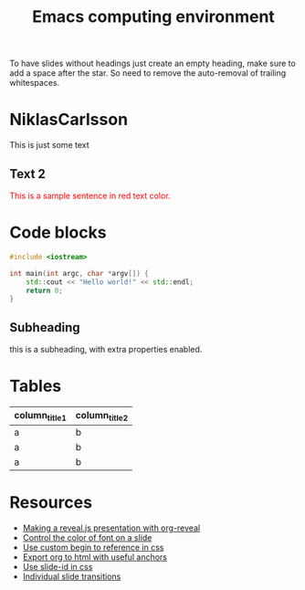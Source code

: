 #+TITLE: Emacs computing environment
#+REVEAL_THEME: black
#+REVEAL_TRANSITION: slide
#+DATE:

#+REVEAL_TITLE_SLIDE: <h2>%t</h2><h3>%d</h3><h3>%a</h3>
#+REVEAL_INIT_OPTIONS: width:1920, height:1080, margin:0.1, controls:false, slide_number:false, center:true
#+REVEAL_EXTRA_CSS: ./presentation.css

#+OPTIONS: num:nil toc:nil
#+MACRO: color @@html:<font color="$1">$2</font>@@

* 
  :PROPERTIES:
  :reveal_background: ./images/org.jpg
  :END:

 To have slides without headings just create an empty heading, make sure to add
 a space after the star. So need to remove the auto-removal of trailing whitespaces.
 
* NiklasCarlsson
:PROPERTIES:
:CUSTOM_ID: orgheadline1
:END:

This is just some text
** Text 2

{{{color(red,This is a sample sentence in red text color.)}}}

* Code blocks

#+BEGIN_SRC cpp
#include <iostream>

int main(int argc, char *argv[]) {
    std::cout << "Hello world!" << std::endl;
    return 0;
}
#+END_SRC

** Subheading
:PROPERTIES:
:reveal_center: nil
:reveal_background: #123456
:END:

this is a subheading, with extra properties enabled.
* Tables

| column_title1  | column_title2 |
|----------------+---------------|
| a              | b             |
| a              | b             |
| a              | b             |

* Resources

- [[http://nwidger.github.io/blog/post/making-a-reveal.js-presentation-with-org-reveal/][Making a reveal.js presentation with org-reveal]]
- [[https://emacs.stackexchange.com/questions/38532/change-font-color-on-a-org-reveal-slide][Control the color of font on a slide]]
- [[https://github.com/yjwen/org-reveal/issues/231][Use custom begin to reference in css]]
- [[https://github.com/alphapapa/unpackaged.el#export-to-html-with-useful-anchors][Export org to html with useful anchors]]
- [[https://github.com/yjwen/org-reveal/issues/160][Use slide-id in css]]
- [[https://old.reddit.com/r/emacs/comments/5mgvcp/individually_set_slide_transitions_with_orgreveal/][Individual slide transitions]]
